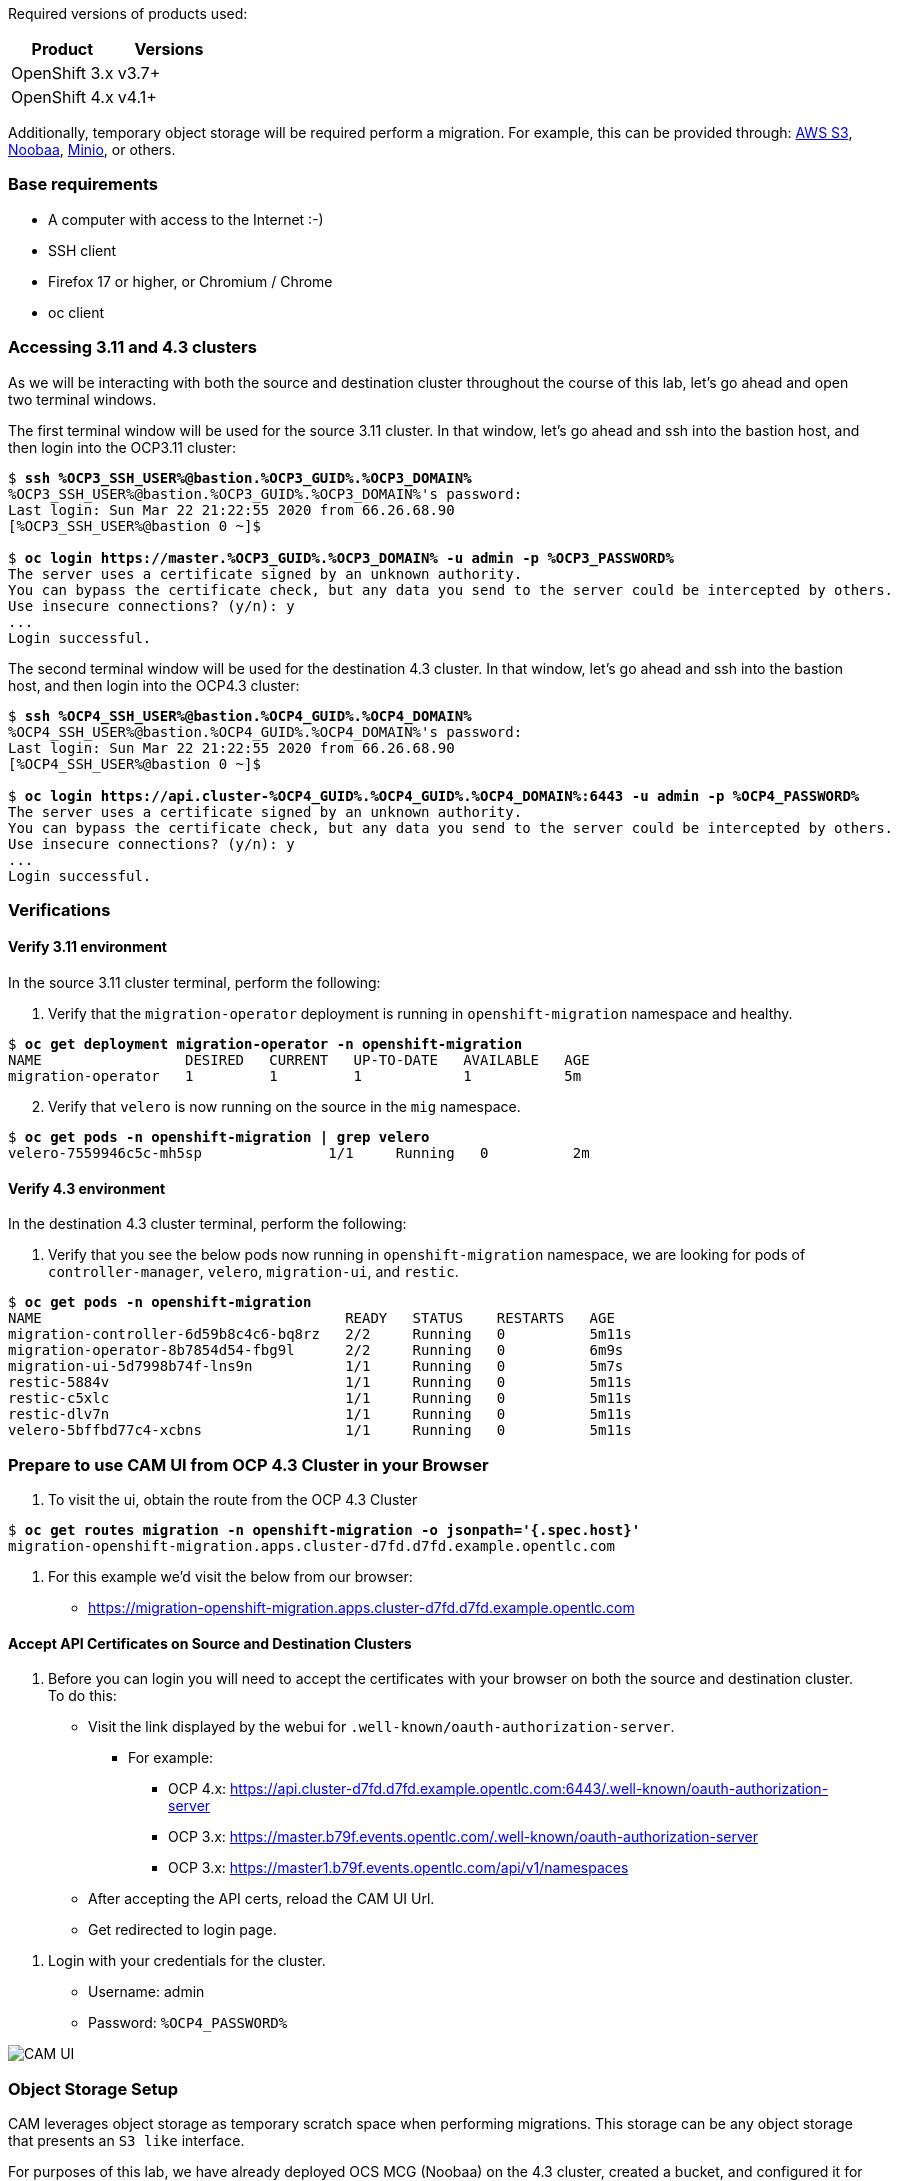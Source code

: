 :markup-in-source: verbatim,attributes,quotes
:OCP3_GUID: %OCP3_GUID%
:OCP3_DOMAIN: %OCP3_DOMAIN%
:OCP3_SSH_USER: %OCP3_SSH_USER%
:OCP3_PASSWORD: %OCP3_PASSWORD%
:OCP4_GUID: %OCP4_GUID%
:OCP4_DOMAIN: %OCP4_DOMAIN%
:OCP4_SSH_USER: %OCP4_SSH_USER%
:OCP4_PASSWORD: %OCP4_PASSWORD%

Required versions of products used:

[cols=",",options="header",]
|===
|Product |Versions
|OpenShift 3.x |v3.7+
|OpenShift 4.x |v4.1+
|===

Additionally, temporary object storage will be required perform a migration. For example, this can be provided through: https://aws.amazon.com/s3/[AWS S3], https://www.noobaa.io/[Noobaa], https://min.io/[Minio], or others.

=== Base requirements

* A computer with access to the Internet :-)
* SSH client
* Firefox 17 or higher, or Chromium / Chrome
* oc client

=== Accessing 3.11 and 4.3 clusters

As we will be interacting with both the source and destination cluster throughout the course of this lab, let’s go ahead and open two terminal windows.

The first terminal window will be used for the source 3.11 cluster. In that window, let's go ahead and ssh into the bastion host, and then login into the OCP3.11 cluster:

[source,subs="{markup-in-source}"]
--------------------------------------------------------------------------------
$ **ssh {OCP3_SSH_USER}@bastion.{OCP3_GUID}.{OCP3_DOMAIN}**
{OCP3_SSH_USER}@bastion.{OCP3_GUID}.{OCP3_DOMAIN}'s password:
Last login: Sun Mar 22 21:22:55 2020 from 66.26.68.90
[{OCP3_SSH_USER}@bastion 0 ~]$

$ **oc login https://master.{OCP3_GUID}.{OCP3_DOMAIN} -u admin -p {OCP3_PASSWORD}**
The server uses a certificate signed by an unknown authority.
You can bypass the certificate check, but any data you send to the server could be intercepted by others.
Use insecure connections? (y/n): y
...
Login successful.
--------------------------------------------------------------------------------

The second terminal window will be used for the destination 4.3 cluster. In that window, let's go ahead and ssh into the bastion host, and then login into the OCP4.3 cluster:

[source,subs="{markup-in-source}"]
--------------------------------------------------------------------------------
$ **ssh {OCP4_SSH_USER}@bastion.{OCP4_GUID}.{OCP4_DOMAIN}**
{OCP4_SSH_USER}@bastion.{OCP4_GUID}.{OCP4_DOMAIN}'s password:
Last login: Sun Mar 22 21:22:55 2020 from 66.26.68.90
[{OCP4_SSH_USER}@bastion 0 ~]$

$ **oc login https://api.cluster-{OCP4_GUID}.{OCP4_GUID}.{OCP4_DOMAIN}:6443 -u admin -p {OCP4_PASSWORD}**
The server uses a certificate signed by an unknown authority.
You can bypass the certificate check, but any data you send to the server could be intercepted by others.
Use insecure connections? (y/n): y
...
Login successful.
--------------------------------------------------------------------------------

=== Verifications

==== Verify 3.11 environment

In the source 3.11 cluster terminal, perform the following:

[arabic]
. Verify that the `migration-operator` deployment is running in `openshift-migration` namespace and healthy.

[source,subs="{markup-in-source}"]
--------------------------------------------------------------------------------
$ **oc get deployment migration-operator -n openshift-migration**
NAME                 DESIRED   CURRENT   UP-TO-DATE   AVAILABLE   AGE
migration-operator   1         1         1            1           5m
--------------------------------------------------------------------------------

[arabic, start=2]
. Verify that `velero` is now running on the source in the `mig` namespace.

[source,subs="{markup-in-source}"]
--------------------------------------------------------------------------------
$ **oc get pods -n openshift-migration | grep velero**
velero-7559946c5c-mh5sp               1/1     Running   0          2m
--------------------------------------------------------------------------------

==== Verify 4.3 environment

In the destination 4.3 cluster terminal, perform the following:

[arabic]
. Verify that you see the below pods now running in `openshift-migration` namespace, we are looking for pods of `controller-manager`, `velero`, `migration-ui`, and `restic`.

[source,subs="{markup-in-source}"]
--------------------------------------------------------------------------------
$ **oc get pods -n openshift-migration**
NAME                                    READY   STATUS    RESTARTS   AGE
migration-controller-6d59b8c4c6-bq8rz   2/2     Running   0          5m11s
migration-operator-8b7854d54-fbg9l      2/2     Running   0          6m9s
migration-ui-5d7998b74f-lns9n           1/1     Running   0          5m7s
restic-5884v                            1/1     Running   0          5m11s
restic-c5xlc                            1/1     Running   0          5m11s
restic-dlv7n                            1/1     Running   0          5m11s
velero-5bffbd77c4-xcbns                 1/1     Running   0          5m11s
--------------------------------------------------------------------------------

=== Prepare to use CAM UI from OCP 4.3 Cluster in your Browser

[arabic]
. To visit the ui, obtain the route from the OCP 4.3 Cluster

[source,subs="{markup-in-source}"]
--------------------------------------------------------------------------------
$ **oc get routes migration -n openshift-migration -o jsonpath='{.spec.host}'**
migration-openshift-migration.apps.cluster-d7fd.d7fd.example.opentlc.com
--------------------------------------------------------------------------------

[arabic]
. For this example we’d visit the below from our browser:

* https://migration-openshift-migration.apps.cluster-d7fd.d7fd.example.opentlc.com

==== Accept API Certificates on Source and Destination Clusters

[arabic]
. Before you can login you will need to accept the certificates with your browser on both the source and destination cluster. To do this:

* Visit the link displayed by the webui for `.well-known/oauth-authorization-server`.
** For example:
*** OCP 4.x: https://api.cluster-d7fd.d7fd.example.opentlc.com:6443/.well-known/oauth-authorization-server
*** OCP 3.x: https://master.b79f.events.opentlc.com/.well-known/oauth-authorization-server
*** OCP 3.x: https://master1.b79f.events.opentlc.com/api/v1/namespaces
* After accepting the API certs, reload the CAM UI Url.
* Get redirected to login page.

[arabic]
. Login with your credentials for the cluster.

* Username: admin
* Password: `{OCP4_PASSWORD}`

image:screenshots/lab2/camUI.png[CAM UI]

=== Object Storage Setup

CAM leverages object storage as temporary scratch space when performing migrations. This storage can be any object storage that presents an `S3 like` interface.

For purposes of this lab, we have already deployed OCS MCG (Noobaa) on the 4.3 cluster, created a bucket, and configured it for use with CAM.

[arabic]
. You can see this by clicking the `View replication repository` link from the CAM UI dashboard.

image:screenshots/lab2/cam-replication-repository.png[CAM Replication Repository]

[arabic, start=2]
. Additionally, you can query the bucket and service route as seen below:

[source,subs="{markup-in-source}"]
--------------------------------------------------------------------------------
$ **oc get ObjectBucketClaim -n openshift-storage**
NAME         STORAGE-CLASS                 PHASE   AGE
migstorage   openshift-storage.noobaa.io   Bound   116
...
$ **oc get service s3 -n openshift-storage**
NAME   TYPE           CLUSTER-IP       EXTERNAL-IP                                                               PORT(S)                      AGE
s3     LoadBalancer   172.30.209.151   ab6e67b04f2fc4ad1bb126ad89db0962-1796725410.us-east-1.elb.amazonaws.com   80:32124/TCP,443:32154/TCP   116m
--------------------------------------------------------------------------------

[arabic, start=3]
. You can also access the Noobaa Mgmt console.

[source,subs="{markup-in-source}"]
--------------------------------------------------------------------------------
$ **oc get routes noobaa-mgmt -n openshift-storage -o jsonpath='{.spec.host}'**
noobaa-mgmt-openshift-storage.apps.cluster-d7fd.d7fd.example.opentlc.com
--------------------------------------------------------------------------------

image:screenshots/lab2/noobaa-mgmt.png[Noobaa Mgmt]

Let’s now take a closer look at the Cluster Application Migration Tool (CAM).
